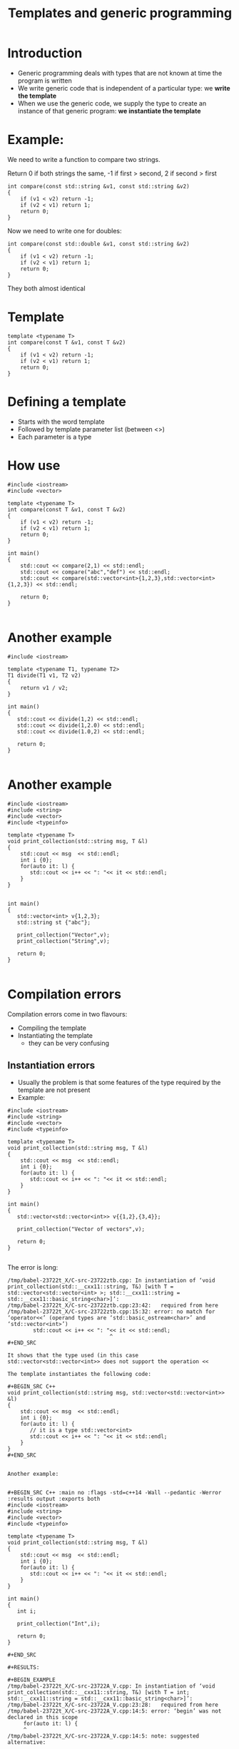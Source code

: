 #+STARTUP: showall
#+STARTUP: lognotestate
#+TAGS:
#+SEQ_TODO: TODO STARTED DONE DEFERRED CANCELLED | WAITING DELEGATED APPT
#+DRAWERS: HIDDEN STATE
#+TITLE: Templates and generic programming
#+CATEGORY: 
#+PROPERTY: header-args:sql             :engine postgresql  :exports both :cmdline csc370
#+PROPERTY: header-args:sqlite          :db /path/to/db  :colnames yes
#+PROPERTY: header-args:C++             :results output :flags -std=c++14 -Wall --pedantic -Werror
#+PROPERTY: header-args:R               :results output  :colnames yes


* Introduction

- Generic programming deals with types that are not known at time the program is written
- We write generic code that is independent of a particular type: we *write the template*
- When we use the generic code, we supply the type to create an instance of that generic program: 
   *we instantiate the template*

* Example:

We need to write a function to compare two strings. 

Return 0 if both strings the same, -1 if first > second, 2 if second > first

#+BEGIN_SRC C++ :main no :flags -std=c++14 -Wall --pedantic -Werror :results output :exports both
int compare(const std::string &v1, const std::string &v2)
{
    if (v1 < v2) return -1;
    if (v2 < v1) return 1;
    return 0;
}
#+END_SRC

Now we need to write one for doubles:

#+BEGIN_SRC C++ :main no :flags -std=c++14 -Wall --pedantic -Werror :results output :exports both
int compare(const std::double &v1, const std::string &v2)
{
    if (v1 < v2) return -1;
    if (v2 < v1) return 1;
    return 0;
}
#+END_SRC

They both almost identical

* Template
  
#+BEGIN_SRC C++ :main no :flags -std=c++14 -Wall --pedantic -Werror :results output :exports both
template <typename T>
int compare(const T &v1, const T &v2)
{
    if (v1 < v2) return -1;
    if (v2 < v1) return 1;
    return 0;
}
#+END_SRC

* Defining a template

- Starts with the word template
- Followed by template parameter list (between <>)
- Each parameter is a type

* How use

#+BEGIN_SRC C++ :main no :flags -std=c++14 -Wall --pedantic -Werror :results output :exports both
#include <iostream>
#include <vector>

template <typename T>
int compare(const T &v1, const T &v2)
{
    if (v1 < v2) return -1;
    if (v2 < v1) return 1;
    return 0;
}

int main()
{
    std::cout << compare(2,1) << std::endl;
    std::cout << compare("abc","def") << std::endl;
    std::cout << compare(std::vector<int>{1,2,3},std::vector<int>{1,2,3}) << std::endl;

    return 0;
}

#+END_SRC

#+RESULTS:
#+begin_example
1
1
0
#+end_example

* Another example

#+BEGIN_SRC C++ :main no :flags -std=c++14 -Wall --pedantic -Werror :results output :exports both
#include <iostream>

template <typename T1, typename T2>
T1 divide(T1 v1, T2 v2)
{ 
    return v1 / v2;
}

int main()
{
   std::cout << divide(1,2) << std::endl;
   std::cout << divide(1,2.0) << std::endl;
   std::cout << divide(1.0,2) << std::endl;

   return 0;
}

#+END_SRC  

#+RESULTS:
#+begin_example
0
0
0.5
#+end_example

* Another example

#+BEGIN_SRC C++ :main no :flags -std=c++14 -Wall --pedantic -Werror :results output :exports both
#include <iostream>
#include <string>
#include <vector>
#include <typeinfo>

template <typename T>
void print_collection(std::string msg, T &l)
{
    std::cout << msg  << std::endl;
    int i {0};
    for(auto it: l) {
       std::cout << i++ << ": "<< it << std::endl;
    } 
}


int main()
{
   std::vector<int> v{1,2,3};
   std::string st {"abc"};

   print_collection("Vector",v);
   print_collection("String",v);

   return 0;
}

#+END_SRC

#+RESULTS:
#+begin_example
Vector
0: 1
1: 2
2: 3
String
0: 1
1: 2
2: 3
#+end_example

* Compilation errors

Compilation errors come in two flavours:

- Compiling the template
- Instantiating the template
  - they can be very confusing

** Instantiation errors

- Usually the problem is that some features of the type required by the template are not present
- Example:

#+BEGIN_SRC C++ :main no :flags -std=c++14 -Wall --pedantic -Werror :results output :exports both
#include <iostream>
#include <string>
#include <vector>
#include <typeinfo>

template <typename T>
void print_collection(std::string msg, T &l)
{
    std::cout << msg  << std::endl;
    int i {0};
    for(auto it: l) {
       std::cout << i++ << ": "<< it << std::endl;
    } 
}

int main()
{
   std::vector<std::vector<int>> v{{1,2},{3,4}};

   print_collection("Vector of vectors",v);

   return 0;
}

#+END_SRC

#+RESULTS:

The error is long:

#+BEGIN_EXAMPLE
/tmp/babel-23722t_X/C-src-23722ztb.cpp: In instantiation of ‘void print_collection(std::__cxx11::string, T&) [with T = std::vector<std::vector<int> >; std::__cxx11::string = std::__cxx11::basic_string<char>]’:
/tmp/babel-23722t_X/C-src-23722ztb.cpp:23:42:   required from here
/tmp/babel-23722t_X/C-src-23722ztb.cpp:15:32: error: no match for ‘operator<<’ (operand types are ‘std::basic_ostream<char>’ and ‘std::vector<int>’)
        std::cout << i++ << ": "<< it << std::endl;
                                ^
#+END_SRC

It shows that the type used (in this case std::vector<std::vector<int>> does not support the operation << 

The template instantiates the following code:

#+BEGIN_SRC C++
void print_collection(std::string msg, std::vector<std::vector<int>> &l)
{
    std::cout << msg  << std::endl;
    int i {0};
    for(auto it: l) {  
       // it is a type std::vector<int>
       std::cout << i++ << ": "<< it << std::endl;
    } 
}
#+END_SRC


Another example:


#+BEGIN_SRC C++ :main no :flags -std=c++14 -Wall --pedantic -Werror :results output :exports both
#include <iostream>
#include <string>
#include <vector>
#include <typeinfo>

template <typename T>
void print_collection(std::string msg, T &l)
{
    std::cout << msg  << std::endl;
    int i {0};
    for(auto it: l) {
       std::cout << i++ << ": "<< it << std::endl;
    } 
}

int main()
{
   int i;

   print_collection("Int",i);

   return 0;
}

#+END_SRC

#+RESULTS:

#+BEGIN_EXAMPLE
/tmp/babel-23722t_X/C-src-23722A_V.cpp: In instantiation of ‘void print_collection(std::__cxx11::string, T&) [with T = int; std::__cxx11::string = std::__cxx11::basic_string<char>]’:
/tmp/babel-23722t_X/C-src-23722A_V.cpp:23:28:   required from here
/tmp/babel-23722t_X/C-src-23722A_V.cpp:14:5: error: ‘begin’ was not declared in this scope
     for(auto it: l) {
     ^
/tmp/babel-23722t_X/C-src-23722A_V.cpp:14:5: note: suggested alternative:
#+END_EXAMPLE

In this case the type int does not support to iterate with a for. See code below 
(equivalent instantiation)

#+BEGIN_SRC C++
void print_collection(std::string msg, int &l)
{
    std::cout << msg  << std::endl;
    int i {0};
    for(auto it: l) {  // l is an it!
       std::cout << i++ << ": "<< it << std::endl;
    } 
}
#+END_SRC

* Class templates

We can also create classes templates:

#+BEGIN_SRC C++ :main no :flags -std=c++14 -Wall --pedantic -Werror :results output :exports both
#include <iostream>
#include <string>

template <typename T>
class A {
   T data;
public:
   T get() { return data; };
   void set(T _v) { data = _v;};
};

int main()
{
   A<int> var1;
   var1.set(5);
   A<std::string> var2;
   var2.set("abc");
   
   std::cout << "Value of var1: " << var1.get() << std::endl;
   std::cout << "Value of var2: " << var2.get() << std::endl;
   
   return 0;
}

#+END_SRC

#+RESULTS:
#+begin_example
Value of var1 5
Value of var2 abc
#+end_example

- Template classes are instantiated with the form:

#+BEGIN_SRC C++
templateName<instanceType> variable;
#+END_SRC

- This is similar to the way standard library data structures (such as std::vector, or std::list).

* Defining method outside the class declaration

- In that case, every method should be preceeded with *template <typename ...>*
- See below:

#+BEGIN_SRC C++ :main no :flags -std=c++14 -Wall --pedantic -Werror :results output :exports both
#include <iostream>
#include <string>

template <typename T>
class A {
   T data;
public:
   T get();
   void set(T _v);
};

template <typename T>
T A<T>::get() 
{ 
  return data; 
}

template <typename T>
void A<T>::set(T _v)
{ 
   data = _v;
}

int main()
{
   A<int> var1;
   var1.set(5);
   A<std::string> var2;
   var2.set("abc");
   
   std::cout << "Value of var1: " << var1.get() << std::endl;
   std::cout << "Value of var2: " << var2.get() << std::endl;
   
   return 0;
}

#+END_SRC

#+RESULTS:
#+begin_example
Value of var1: 5
Value of var2: abc
#+end_example

* Member templates

- Classes can have methods that are templates

#+BEGIN_SRC C++ :main no :flags -std=c++14 -Wall --pedantic -Werror :results output :exports both
#include <iostream>
class B
{  
    int v;
public:
    B(int _v): v(_v) {};
    
    template <typename T>
    void print(T first) {
       std::cout << first << ":" << v << std::endl;
    }
};

int main()
{
   B val1(5);
   
   val1.print("string");
   val1.print(int(5));
   val1.print(double(10));

   return 0;
}

#+END_SRC

#+RESULTS:
#+begin_example
string:5
5:5
10:5
#+end_example

* And we can make member templates inside class templates


#+BEGIN_SRC C++ :main no :flags -std=c++14 -Wall --pedantic -Werror :results output :exports both
#include <iostream>
#include <string>

template <typename T>
class A {
   T data;
public:
   T get() { return data; };
   void set(T _v) { data = _v;};
    template <typename T2>
    void print(T2 first) {
       std::cout << first << ":" << data << std::endl;
    }
   
};

int main()
{
   A<int> var1;
   var1.set(5);
   A<std::string> var2;
   var2.set("abc");
   
   var1.print("value of var1");
   var1.print(int(0));

   return 0;
}

#+END_SRC

#+RESULTS:
#+begin_example
value of var1:5
0:5
#+end_example

* Recommendations

- Make sure that a template uses only features expected to be found in the instantiation types
  - such as any operators or functions used must be supported by the type

Example: 
- template requires that T2 supports << operator to be printed to stdout.
- we cannot pass a std::vector<int> to it, because it does not support it

#+BEGIN_SRC C++
    template <typename T2>
    void print(T2 first) {
       std::cout << first << ":" << data << std::endl;
    }
#+END_SRC

- Use *auto* variables to avoid using types

Example: 
  - the for loop variable is type auto
  - "follows" the template type

#+BEGIN_SRC C++
template <typename T>
void print_collection(std::string msg, T &l)
{
    std::cout << msg  << std::endl;
    int i {0};
    for(auto it: l) {
       std::cout << i++ << ": "<< it << std::endl;
    } 
}
#+END_SRC

- In some cases, write the class for a given type, and then 
